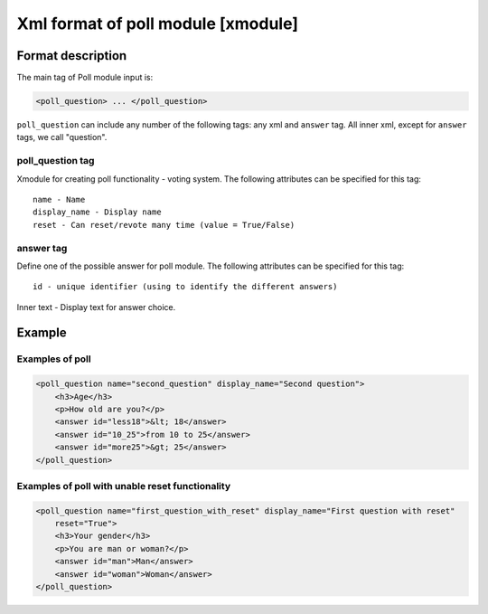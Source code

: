 **********************************************
Xml format of poll module [xmodule]
**********************************************

.. module:: poll_module

Format description
==================

The main tag of Poll module input is:

.. code-block:: xml

    <poll_question> ... </poll_question>

``poll_question`` can include any number of the following tags:
any xml and ``answer`` tag. All inner xml, except for ``answer`` tags, we call "question".

poll_question tag
-----------------

Xmodule for creating poll functionality - voting system. The following attributes can
be specified for this tag::

    name - Name
    display_name - Display name
    reset - Can reset/revote many time (value = True/False)


answer tag
----------

Define one of the possible answer for poll module. The following attributes can
be specified for this tag::

    id - unique identifier (using to identify the different answers)

Inner text - Display text for answer choice.

Example
=======

Examples of poll
----------------

.. code-block:: xml

    <poll_question name="second_question" display_name="Second question">
        <h3>Age</h3>
        <p>How old are you?</p>
        <answer id="less18">&lt; 18</answer>
        <answer id="10_25">from 10 to 25</answer>
        <answer id="more25">&gt; 25</answer>
    </poll_question>

Examples of poll with unable reset functionality
------------------------------------------------

.. code-block:: xml

    <poll_question name="first_question_with_reset" display_name="First question with reset"
        reset="True">
        <h3>Your gender</h3>
        <p>You are man or woman?</p>
        <answer id="man">Man</answer>
        <answer id="woman">Woman</answer>
    </poll_question>